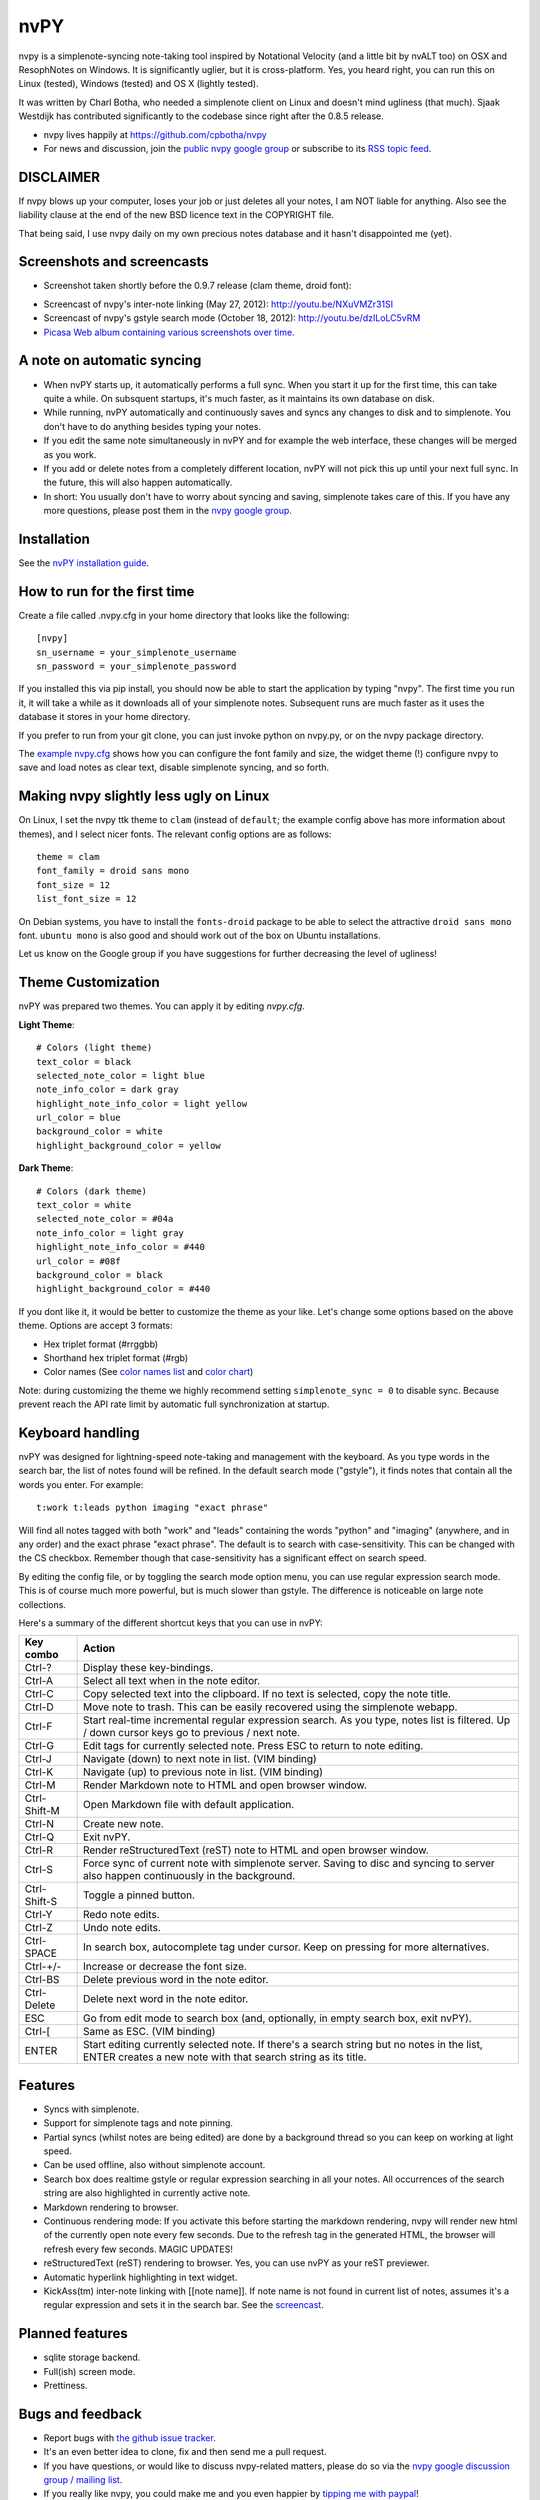 ====
nvPY
====

nvpy is a simplenote-syncing note-taking tool inspired by Notational
Velocity (and a little bit by nvALT too) on OSX and ResophNotes on
Windows. It is significantly uglier, but it is cross-platform.  Yes,
you heard right, you can run this on Linux (tested), Windows (tested)
and OS X (lightly tested).

It was written by Charl Botha, who needed a simplenote client on Linux and doesn't mind ugliness (that much). Sjaak Westdijk has contributed significantly to the codebase since right after the 0.8.5 release.

* nvpy lives happily at https://github.com/cpbotha/nvpy
* For news and discussion, join the `public nvpy google group <https://groups.google.com/d/forum/nvpy>`_ or subscribe to its `RSS topic feed <https://groups.google.com/group/nvpy/feed/rss_v2_0_topics.xml>`_.

DISCLAIMER
==========
If nvpy blows up your computer, loses your job or just deletes all
your notes, I am NOT liable for anything. Also see the liability
clause at the end of the new BSD licence text in the COPYRIGHT file.

That being said, I use nvpy daily on my own precious notes database
and it hasn't disappointed me (yet).

Screenshots and screencasts
===========================

* Screenshot taken shortly before the 0.9.7 release (clam theme, droid font):

.. image:: https://lh3.googleusercontent.com/DvOXzSgUnzO_kUiKS8UdcF0F9DsF3v6MBRCiUMIT472FtSvlMGqU3AEr1XwT2ERmTQh5RcKraZvdtnnScWhtqZlQd-KQDnVwmbTtPWx8uWpAI1OJHsf0fhXlbB5rRnp2iakM7xwi1IO4_-CWno4LRIqsTf7g5Bvu6BogQshWeAYyZQlsn7i5vD7OqljS7UcEc9EcQy2WLao0uiWCB38RVWSaq4eWFWxJnxV_MaFV5fs9lTvkGC78pq9u2Z4-eTdjqzj6X-ZzLOPZTQZc7g-pyTkFIIa2_pZNUBW0-y1IqYJxM4eDLYcu6PPt4VlHPCN9rvkLN6xYUJLdaz0SIo8X9ezPLHvIuI41SiiIn1wZnrr9rfgFGocstzOMt-A5QzZ8gTkXuAHucrZdmg5Xe4upqvCZGztpc4bgwEyvx132Ua4Zk2utBUgLAh3rp3D1GR0J5R_-W0iBJsn2gsQaFGUJf4zB-bD6HszWkTJ7AAcV0TogR4CQE1757tcZIKPxdOPSwFuMGGq-xeIhHYyGa7dYE_xbkhqIeE3AIpJ7dRpTN5AxIlTzQg5WYF8TEw7pdu6P9YpYcw=w873-h470-no

* Screencast of nvpy's inter-note linking (May 27, 2012): http://youtu.be/NXuVMZr31SI
* Screencast of nvpy's gstyle search mode (October 18, 2012): http://youtu.be/dzILoLC5vRM
* `Picasa Web album containing various screenshots over time <https://picasaweb.google.com/102438662851504788261/NvpyPublic?authuser=0&feat=directlink>`_.

A note on automatic syncing
===========================

* When nvPY starts up, it automatically performs a full sync. When you start it up for the first time, this can take quite a while. On subsquent startups, it's much faster, as it maintains its own database on disk.
* While running, nvPY automatically and continuously saves and syncs any changes to disk and to simplenote. You don't have to do anything besides typing your notes.
* If you edit the same note simultaneously in nvPY and for example the web interface, these changes will be merged as you work.
* If you add or delete notes from a completely different location, nvPY will not pick this up until your next full sync. In the future, this will also happen automatically.
* In short: You usually don't have to worry about syncing and saving, simplenote takes care of this. If you have any more questions, please post them in the `nvpy google group <https://groups.google.com/d/forum/nvpy>`_.

Installation
============

See the `nvPY installation guide <https://github.com/cpbotha/nvpy/blob/master/docs/installation.rst>`_.

How to run for the first time
=============================

Create a file called .nvpy.cfg in your home directory that looks like
the following::

    [nvpy]
    sn_username = your_simplenote_username
    sn_password = your_simplenote_password

If you installed this via pip install, you should now be able to start
the application by typing "nvpy". The first time you run it, it will take
a while as it downloads all of your simplenote notes. Subsequent runs
are much faster as it uses the database it stores in your home directory.

If you prefer to run from your git clone, you can just invoke python on nvpy.py, or on the nvpy package directory.

The `example nvpy.cfg <https://github.com/cpbotha/nvpy/blob/master/nvpy/nvpy-example.cfg>`_ shows how you can configure the font 
family and size, the widget theme (!) configure nvpy to save and load notes as clear text, disable simplenote syncing, and so forth.

Making nvpy slightly less ugly on Linux
=======================================

On Linux, I set the nvpy ttk theme to ``clam`` (instead of ``default``; the example
config above has more information about themes), and I select nicer fonts. The
relevant config options are as follows::

    theme = clam
    font_family = droid sans mono
    font_size = 12
    list_font_size = 12

On Debian systems, you have to install the ``fonts-droid`` package to be able to
select the attractive ``droid sans mono`` font. ``ubuntu mono`` is also good and
should work out of the box on Ubuntu installations.

Let us know on the Google group if you have suggestions for further decreasing
the level of ugliness!

Theme Customization
===================

nvPY was prepared two themes.  You can apply it by editing `nvpy.cfg`.

**Light Theme**: ::

    # Colors (light theme)
    text_color = black
    selected_note_color = light blue
    note_info_color = dark gray
    highlight_note_info_color = light yellow
    url_color = blue
    background_color = white
    highlight_background_color = yellow

.. image:: ./images/light-theme.png

**Dark Theme**: ::

    # Colors (dark theme)
    text_color = white
    selected_note_color = #04a
    note_info_color = light gray
    highlight_note_info_color = #440
    url_color = #08f
    background_color = black
    highlight_background_color = #440

.. image:: ./images/dark-theme.png

If you dont like it, it would be better to customize the theme as your like.
Let's change some options based on the above theme.
Options are accept 3 formats:

* Hex triplet format (#rrggbb)
* Shorthand hex triplet format (#rgb)
* Color names  (See `color names list <https://www.tcl.tk/man/tcl8.5/TkCmd/colors.htm>`_ and `color chart <https://wiki.tcl.tk/37701>`_)

Note: during customizing the theme we highly recommend setting ``simplenote_sync = 0`` to disable sync.
Because prevent reach the API rate limit by automatic full synchronization at startup.

Keyboard handling
=================

nvPY was designed for lightning-speed note-taking and management with
the keyboard. As you type words in the search bar, the list of notes
found will be refined. In the default search mode ("gstyle"), it finds
notes that contain all the words you enter. For example::

    t:work t:leads python imaging "exact phrase"

Will find all notes tagged with both "work" and "leads" containing the
words "python" and "imaging" (anywhere, and in any order) and the exact
phrase "exact phrase". The default is to search with case-sensitivity.
This can be changed with the CS checkbox. Remember though that
case-sensitivity has a significant effect on search speed.

By editing the config file, or by toggling the search mode option menu,
you can use regular expression search mode. This is of course much more
powerful, but is much slower than gstyle. The difference is noticeable
on large note collections.

Here's a summary of the different shortcut keys that you can use in nvPY:

============= ==========
Key combo     Action
============= ==========
Ctrl-?        Display these key-bindings.
Ctrl-A        Select all text when in the note editor.
Ctrl-C        Copy selected text into the clipboard. If no text is selected, copy the note title.
Ctrl-D        Move note to trash. This can be easily recovered using the simplenote webapp.
Ctrl-F        Start real-time incremental regular expression search. As you type, notes list is filtered. Up / down cursor keys go to previous / next note.
Ctrl-G        Edit tags for currently selected note. Press ESC to return to note editing.
Ctrl-J        Navigate (down) to next note in list. (VIM binding)
Ctrl-K        Navigate (up) to previous note in list. (VIM binding)
Ctrl-M        Render Markdown note to HTML and open browser window.
Ctrl-Shift-M  Open Markdown file with default application.
Ctrl-N        Create new note.
Ctrl-Q        Exit nvPY.
Ctrl-R        Render reStructuredText (reST) note to HTML and open browser window.
Ctrl-S        Force sync of current note with simplenote server. Saving to disc and syncing to server also happen continuously in the background.
Ctrl-Shift-S  Toggle a pinned button.
Ctrl-Y        Redo note edits.
Ctrl-Z        Undo note edits.
Ctrl-SPACE    In search box, autocomplete tag under cursor. Keep on pressing for more alternatives.
Ctrl-+/-      Increase or decrease the font size.
Ctrl-BS       Delete previous word in the note editor.
Ctrl-Delete   Delete next word in the note editor.
ESC           Go from edit mode to search box (and, optionally, in empty search box, exit nvPY).
Ctrl-[        Same as ESC. (VIM binding)
ENTER         Start editing currently selected note. If there's a search string but no notes in the list, ENTER creates a new note with that search string as its title.
============= ==========

Features
========

* Syncs with simplenote.
* Support for simplenote tags and note pinning.
* Partial syncs (whilst notes are being edited) are done by a
  background thread so you can keep on working at light speed.
* Can be used offline, also without simplenote account.
* Search box does realtime gstyle or regular expression searching in all your
  notes. All occurrences of the search string are also
  highlighted in currently active note.
* Markdown rendering to browser.
* Continuous rendering mode: If you activate this before
  starting the markdown rendering, nvpy will render new html of
  the currently open note every few seconds. Due to the refresh
  tag in the generated HTML, the browser will refresh every few
  seconds. MAGIC UPDATES!
* reStructuredText (reST) rendering to browser. Yes, you can use nvPY
  as your reST previewer.
* Automatic hyperlink highlighting in text widget.
* KickAss(tm) inter-note linking with [[note name]]. If note name is
  not found in current list of notes, assumes it's a regular expression
  and sets it in the search bar. See the `screencast <http://youtu.be/NXuVMZr31SI>`_.

Planned features
================

* sqlite storage backend.
* Full(ish) screen mode.
* Prettiness.

Bugs and feedback
=================

* Report bugs with `the github issue tracker <https://github.com/cpbotha/nvpy/issues>`_.
* It's an even better idea to clone, fix and then send me a pull request.
* If you have questions, or would like to discuss nvpy-related matters, please do so via the `nvpy google discussion group / mailing list <https://groups.google.com/d/forum/nvpy>`_.
* If you really like nvpy, you could make me and you even happier by `tipping me with paypal <https://www.paypal.com/cgi-bin/webscr?cmd=_s-xclick&hosted_button_id=BXXTJ9E97DG52>`_! 

Credits
=======

* Sjaak Westdijk made significant contributions to the code starting after the 0.8.5 release.
* nvpy uses the `fantastic simplenote.py library by mrtazz <https://github.com/mrtazz/simplenote.py>`_.
* The brilliant application icon, a blue mini car (not as fast as the notational velocity rocket, get it?), is by `Cemagraphics <http://cemagraphics.deviantart.com/>`_.
* Thank you very much peeps for the PayPal tips!
  * stfa
  * https://github.com/gudnm
  * stephen powell
  * Robert Munger
  * Jordan McCommons
  * Jan Steinocher
  * T Anderson

Running Tests
=============

Run the following command. ::

    make test

NOTE: While test cases are running, the nvpy window is displayed many times.  It will impede your work.
